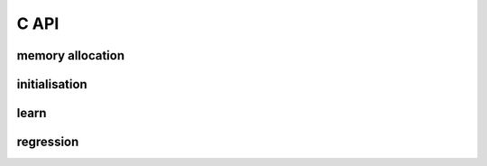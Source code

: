 C API
=====

.. doxygenstruct::gmm


memory allocation 
------------------

.. doxygenfunction:: fgmm_alloc

.. doxygenfunction:: fgmm_free


initialisation 
--------------

.. doxygenfunction:: fgmm_init_random

.. doxygenfunction:: fgmm_init_kmeans

.. doxygenfunction:: fgmm_set_prior

.. doxygenfunction:: fgmm_set_mean

.. doxygenfunction:: fgmm_set_covar

.. doxygenfunction:: fgmm_set_covar_smat


learn
-----

.. doxygenfunction:: fgmm_em

.. doxygenfunction:: fgmm_em_simple

.. doxygenfunction:: fgmm_kmeans

regression
----------





